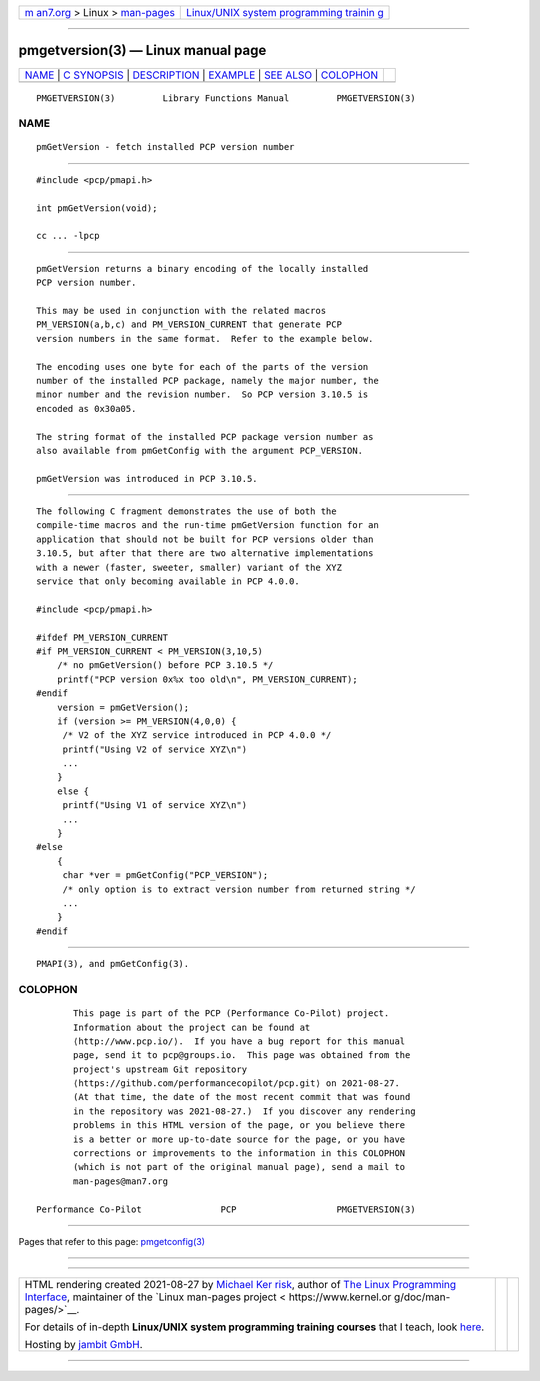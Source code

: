 .. container:: page-top

.. container:: nav-bar

   +----------------------------------+----------------------------------+
   | `m                               | `Linux/UNIX system programming   |
   | an7.org <../../../index.html>`__ | trainin                          |
   | > Linux >                        | g <http://man7.org/training/>`__ |
   | `man-pages <../index.html>`__    |                                  |
   +----------------------------------+----------------------------------+

--------------

pmgetversion(3) — Linux manual page
===================================

+-----------------------------------+-----------------------------------+
| `NAME <#NAME>`__ \|               |                                   |
| `C SYNOPSIS <#C_SYNOPSIS>`__ \|   |                                   |
| `DESCRIPTION <#DESCRIPTION>`__ \| |                                   |
| `EXAMPLE <#EXAMPLE>`__ \|         |                                   |
| `SEE ALSO <#SEE_ALSO>`__ \|       |                                   |
| `COLOPHON <#COLOPHON>`__          |                                   |
+-----------------------------------+-----------------------------------+
| .. container:: man-search-box     |                                   |
+-----------------------------------+-----------------------------------+

::

   PMGETVERSION(3)         Library Functions Manual         PMGETVERSION(3)

NAME
-------------------------------------------------

::

          pmGetVersion - fetch installed PCP version number


-------------------------------------------------------------

::

          #include <pcp/pmapi.h>

          int pmGetVersion(void);

          cc ... -lpcp


---------------------------------------------------------------

::

          pmGetVersion returns a binary encoding of the locally installed
          PCP version number.

          This may be used in conjunction with the related macros
          PM_VERSION(a,b,c) and PM_VERSION_CURRENT that generate PCP
          version numbers in the same format.  Refer to the example below.

          The encoding uses one byte for each of the parts of the version
          number of the installed PCP package, namely the major number, the
          minor number and the revision number.  So PCP version 3.10.5 is
          encoded as 0x30a05.

          The string format of the installed PCP package version number as
          also available from pmGetConfig with the argument PCP_VERSION.

          pmGetVersion was introduced in PCP 3.10.5.


-------------------------------------------------------

::

          The following C fragment demonstrates the use of both the
          compile-time macros and the run-time pmGetVersion function for an
          application that should not be built for PCP versions older than
          3.10.5, but after that there are two alternative implementations
          with a newer (faster, sweeter, smaller) variant of the XYZ
          service that only becoming available in PCP 4.0.0.

          #include <pcp/pmapi.h>

          #ifdef PM_VERSION_CURRENT
          #if PM_VERSION_CURRENT < PM_VERSION(3,10,5)
              /* no pmGetVersion() before PCP 3.10.5 */
              printf("PCP version 0x%x too old\n", PM_VERSION_CURRENT);
          #endif
              version = pmGetVersion();
              if (version >= PM_VERSION(4,0,0) {
               /* V2 of the XYZ service introduced in PCP 4.0.0 */
               printf("Using V2 of service XYZ\n")
               ...
              }
              else {
               printf("Using V1 of service XYZ\n")
               ...
              }
          #else
              {
               char *ver = pmGetConfig("PCP_VERSION");
               /* only option is to extract version number from returned string */
               ...
              }
          #endif


---------------------------------------------------------

::

          PMAPI(3), and pmGetConfig(3).

COLOPHON
---------------------------------------------------------

::

          This page is part of the PCP (Performance Co-Pilot) project.
          Information about the project can be found at 
          ⟨http://www.pcp.io/⟩.  If you have a bug report for this manual
          page, send it to pcp@groups.io.  This page was obtained from the
          project's upstream Git repository
          ⟨https://github.com/performancecopilot/pcp.git⟩ on 2021-08-27.
          (At that time, the date of the most recent commit that was found
          in the repository was 2021-08-27.)  If you discover any rendering
          problems in this HTML version of the page, or you believe there
          is a better or more up-to-date source for the page, or you have
          corrections or improvements to the information in this COLOPHON
          (which is not part of the original manual page), send a mail to
          man-pages@man7.org

   Performance Co-Pilot               PCP                   PMGETVERSION(3)

--------------

Pages that refer to this page:
`pmgetconfig(3) <../man3/pmgetconfig.3.html>`__

--------------

--------------

.. container:: footer

   +-----------------------+-----------------------+-----------------------+
   | HTML rendering        |                       | |Cover of TLPI|       |
   | created 2021-08-27 by |                       |                       |
   | `Michael              |                       |                       |
   | Ker                   |                       |                       |
   | risk <https://man7.or |                       |                       |
   | g/mtk/index.html>`__, |                       |                       |
   | author of `The Linux  |                       |                       |
   | Programming           |                       |                       |
   | Interface <https:     |                       |                       |
   | //man7.org/tlpi/>`__, |                       |                       |
   | maintainer of the     |                       |                       |
   | `Linux man-pages      |                       |                       |
   | project <             |                       |                       |
   | https://www.kernel.or |                       |                       |
   | g/doc/man-pages/>`__. |                       |                       |
   |                       |                       |                       |
   | For details of        |                       |                       |
   | in-depth **Linux/UNIX |                       |                       |
   | system programming    |                       |                       |
   | training courses**    |                       |                       |
   | that I teach, look    |                       |                       |
   | `here <https://ma     |                       |                       |
   | n7.org/training/>`__. |                       |                       |
   |                       |                       |                       |
   | Hosting by `jambit    |                       |                       |
   | GmbH                  |                       |                       |
   | <https://www.jambit.c |                       |                       |
   | om/index_en.html>`__. |                       |                       |
   +-----------------------+-----------------------+-----------------------+

--------------

.. container:: statcounter

   |Web Analytics Made Easy - StatCounter|

.. |Cover of TLPI| image:: https://man7.org/tlpi/cover/TLPI-front-cover-vsmall.png
   :target: https://man7.org/tlpi/
.. |Web Analytics Made Easy - StatCounter| image:: https://c.statcounter.com/7422636/0/9b6714ff/1/
   :class: statcounter
   :target: https://statcounter.com/

